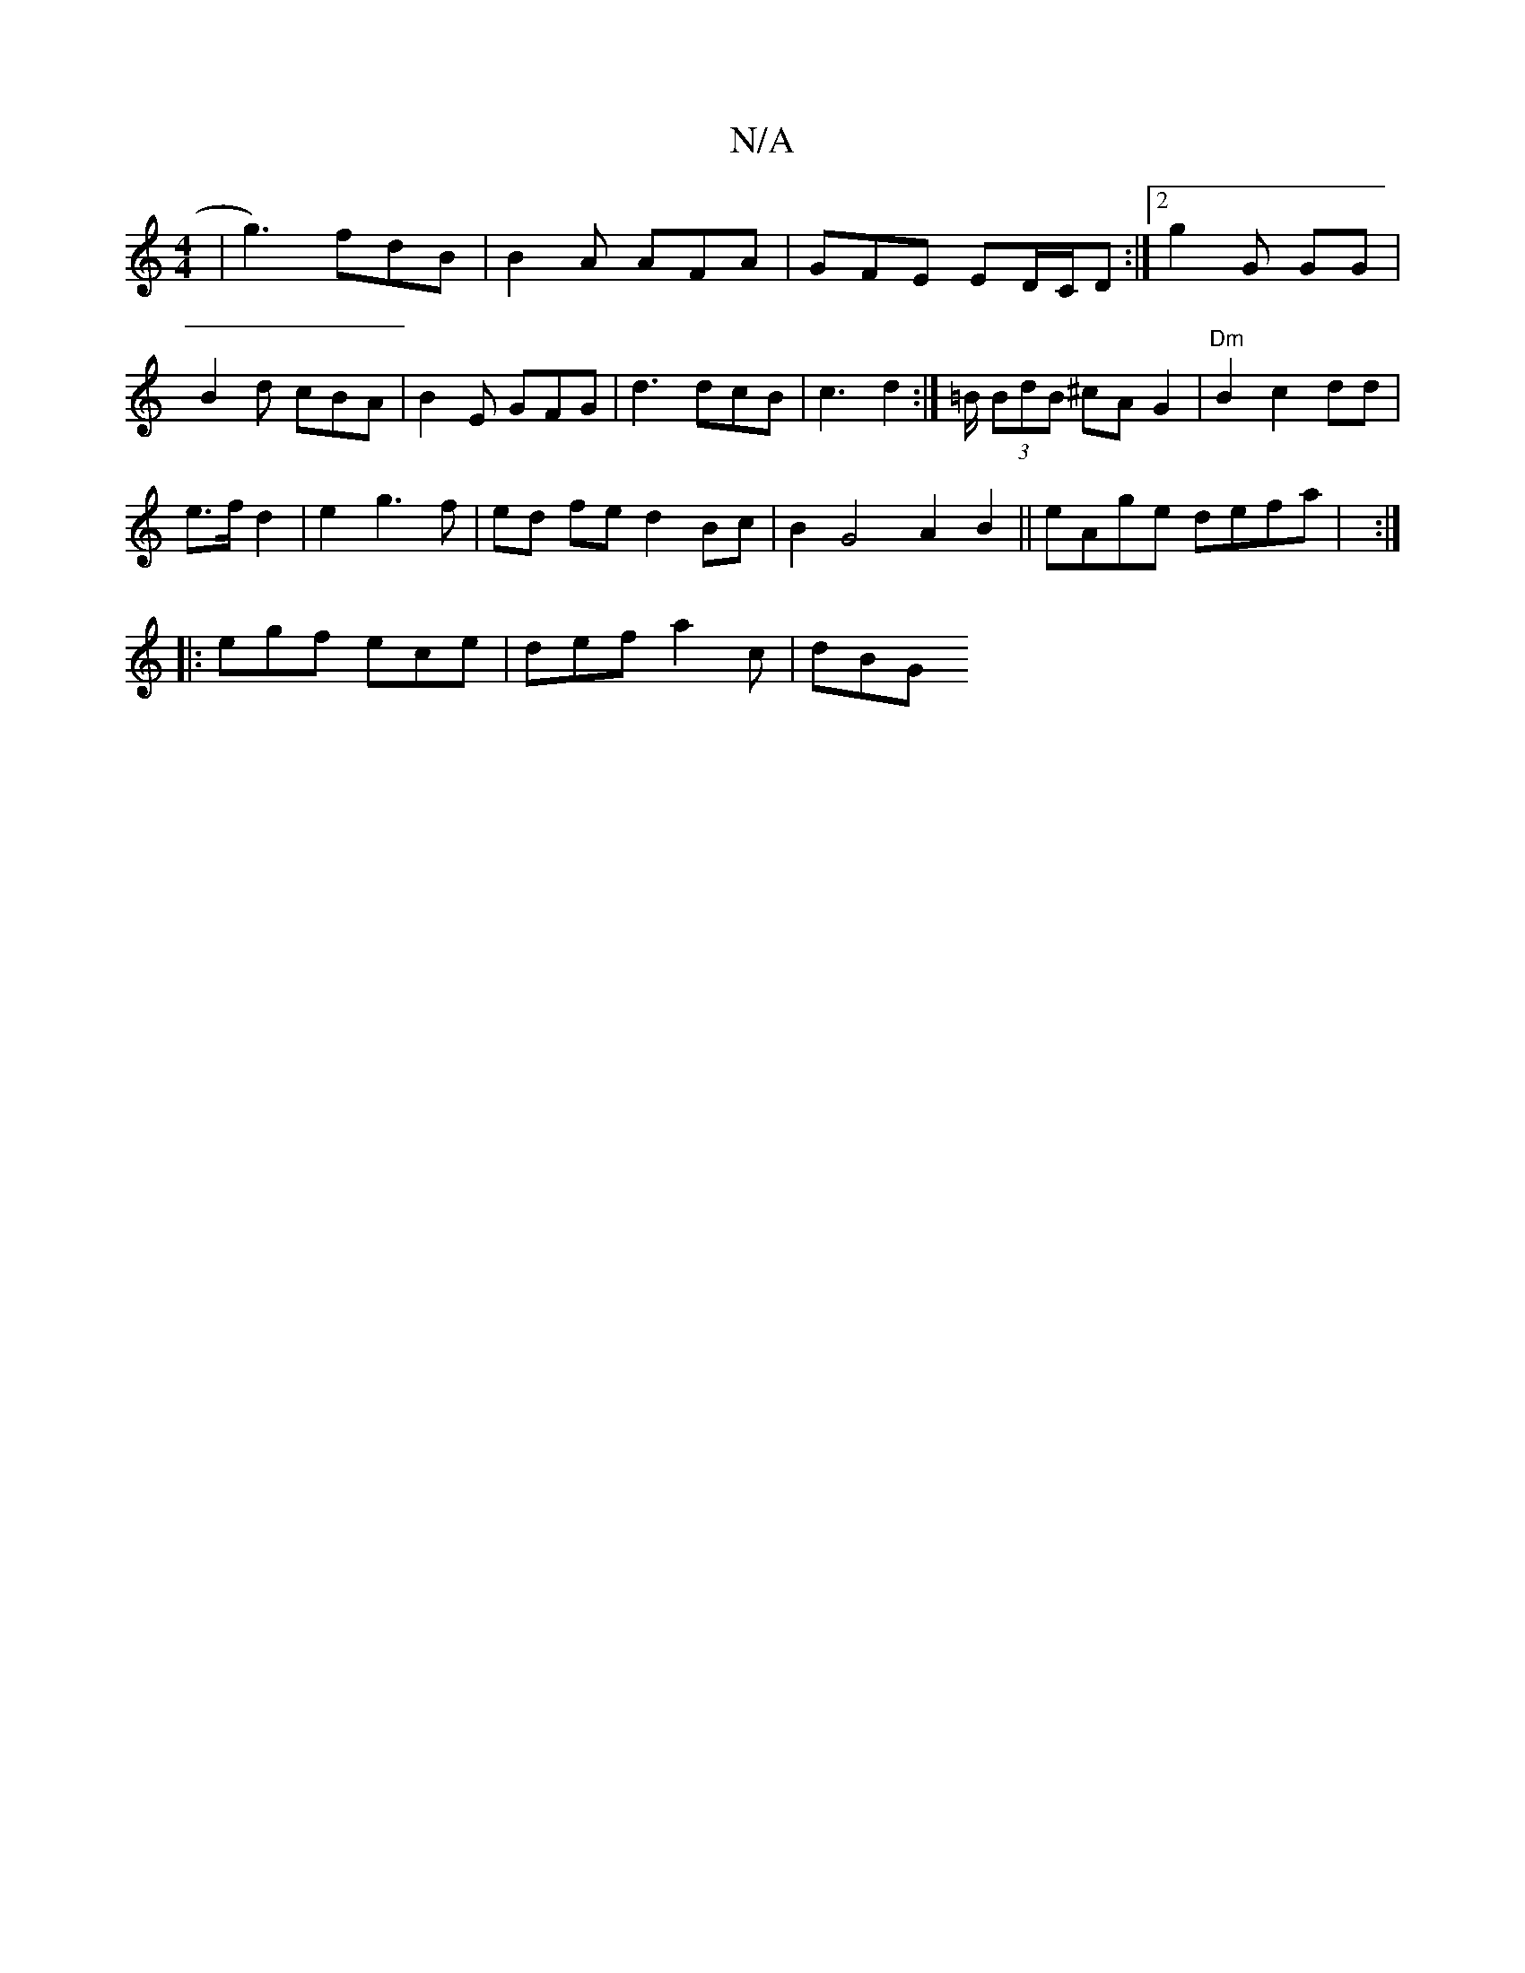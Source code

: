 X:1
T:N/A
M:4/4
R:N/A
K:Cmajor
 | g3) fdB | B2A AFA | GFE ED/C/D :|[2 g2 G GG | B2d cBA | B2 E GFG | d3 dcB | c3 d2 :|/2=B/2 (3BdB ^cA G2|"Dm"B2c2 dd|
e>f d2|e2 g3f|ed fe d2 Bc|B2G4 A2B2 || eAge defa | :|
|: egf ece | def a2c | dBG